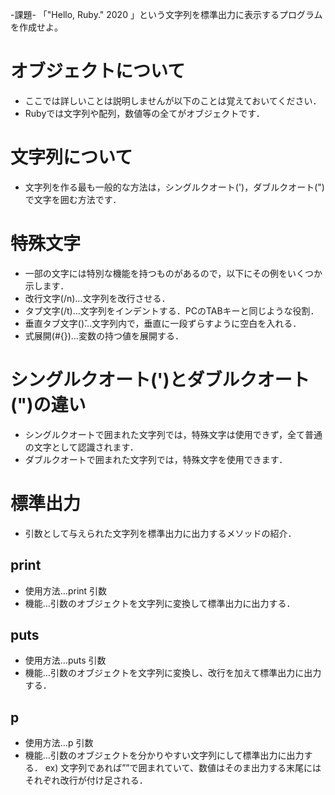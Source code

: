 -課題-
「"Hello, Ruby."
  2020          」という文字列を標準出力に表示するプログラムを作成せよ。

* オブジェクトについて
  - ここでは詳しいことは説明しませんが以下のことは覚えておいてください．
  - Rubyでは文字列や配列，数値等の全てがオブジェクトです．

* 文字列について
  - 文字列を作る最も一般的な方法は，シングルクオート(')，ダブルクオート(")で文字を囲む方法です．

* 特殊文字
  - 一部の文字には特別な機能を持つものがあるので，以下にその例をいくつか示します．
  - 改行文字(/n)...文字列を改行させる．
  - タブ文字(/t)...文字列をインデントする．PCのTABキーと同じような役割．
  - 垂直タブ文字(\v)...文字列内で，垂直に一段ずらすように空白を入れる．
  - 式展開(#{})...変数の持つ値を展開する．

* シングルクオート(')とダブルクオート(")の違い
  - シングルクオートで囲まれた文字列では，特殊文字は使用できず，全て普通の文字として認識されます．
  - ダブルクオートで囲まれた文字列では，特殊文字を使用できます．

* 標準出力
  - 引数として与えられた文字列を標準出力に出力するメソッドの紹介．
** print
   - 使用方法...print 引数
   - 機能...引数のオブジェクトを文字列に変換して標準出力に出力する．
** puts
   - 使用方法...puts 引数
   - 機能...引数のオブジェクトを文字列に変換し、改行を加えて標準出力に出力する．
** p 
   - 使用方法...p 引数
   - 機能...引数のオブジェクトを分かりやすい文字列にして標準出力に出力する．
     ex) 文字列であれば””で囲まれていて、数値はそのま出力する末尾にはそれぞれ改行が付け足される．
